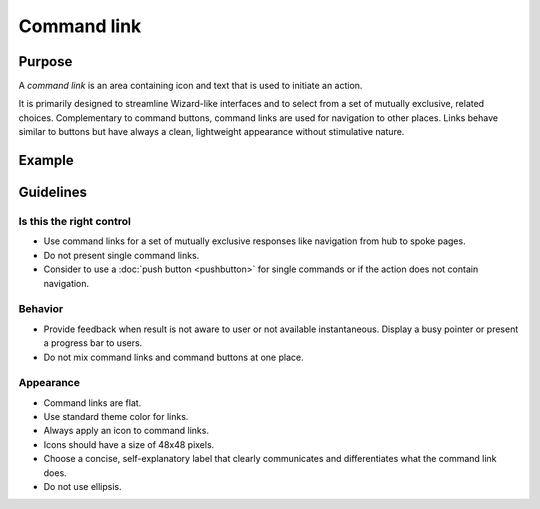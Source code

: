 Command link
============

Purpose
-------

A *command link* is an area containing icon and text that is used to
initiate an action.

It is primarily designed to streamline Wizard-like interfaces and to
select from a set of mutually exclusive, related choices. Complementary
to command buttons, command links are used for navigation to other
places. Links behave similar to buttons but have always a clean,
lightweight appearance without stimulative nature.

Example
-------

Guidelines
----------

Is this the right control
~~~~~~~~~~~~~~~~~~~~~~~~~

-  Use command links for a set of mutually exclusive responses like
   navigation from hub to spoke pages.
-  Do not present single command links.
-  Consider to use a :doc:`push button <pushbutton>` for single commands 
   or if the action does not contain navigation.

Behavior
~~~~~~~~

-  Provide feedback when result is not aware to user or not available
   instantaneous. Display a busy pointer or present a progress bar to
   users.
-  Do not mix command links and command buttons at one place.

Appearance
~~~~~~~~~~

-  Command links are flat.
-  Use standard theme color for links.
-  Always apply an icon to command links.
-  Icons should have a size of 48x48 pixels.
-  Choose a concise, self-explanatory label that clearly communicates
   and differentiates what the command link does.
-  Do not use ellipsis.
